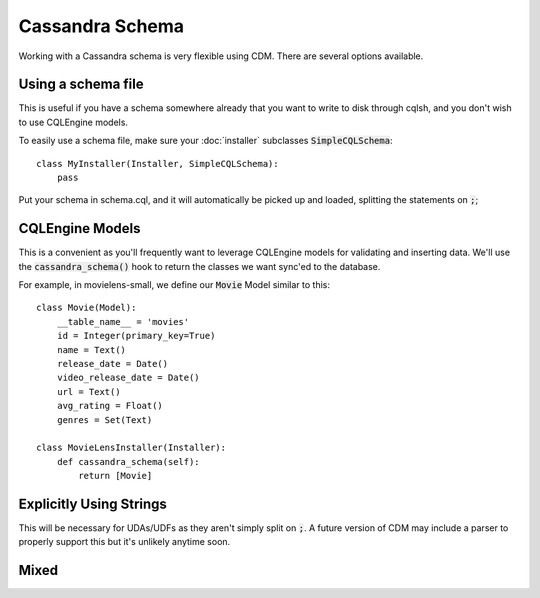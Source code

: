 Cassandra Schema
==================

Working with a Cassandra schema is very flexible using CDM.  There are several options available.

Using a schema file
---------------------

This is useful if you have a schema somewhere already that you want to write to disk through cqlsh, and you don't wish to use CQLEngine models.

To easily use a schema file, make sure your :doc:`installer` subclasses :code:`SimpleCQLSchema`::

    class MyInstaller(Installer, SimpleCQLSchema):
        pass

Put your schema in schema.cql, and it will automatically be picked up and loaded, splitting the statements on :code:`;`;

CQLEngine Models
------------------

This is a convenient as you'll frequently want to leverage CQLEngine models for validating and inserting data.  We'll use the :code:`cassandra_schema()` hook to return the classes we want sync'ed to the database.

For example, in movielens-small, we define our :code:`Movie` Model similar to this::


    class Movie(Model):
        __table_name__ = 'movies'
        id = Integer(primary_key=True)
        name = Text()
        release_date = Date()
        video_release_date = Date()
        url = Text()
        avg_rating = Float()
        genres = Set(Text)

    class MovieLensInstaller(Installer):
        def cassandra_schema(self):
            return [Movie]




Explicitly Using Strings
-------------------------

This will be necessary for UDAs/UDFs as they aren't simply split on :code:`;`.  A future version of CDM may include a parser to properly support this but it's unlikely anytime soon.

Mixed
-----
